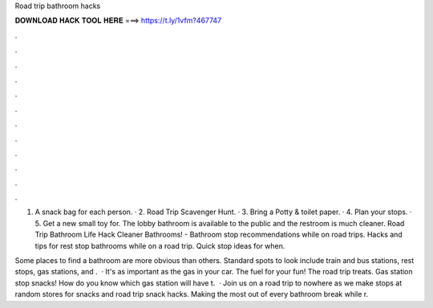 Road trip bathroom hacks



𝐃𝐎𝐖𝐍𝐋𝐎𝐀𝐃 𝐇𝐀𝐂𝐊 𝐓𝐎𝐎𝐋 𝐇𝐄𝐑𝐄 ===> https://t.ly/1vfm?467747



.



.



.



.



.



.



.



.



.



.



.



.

1. A snack bag for each person. · 2. Road Trip Scavenger Hunt. · 3. Bring a Potty & toilet paper. · 4. Plan your stops. · 5. Get a new small toy for. The lobby bathroom is available to the public and the restroom is much cleaner. Road Trip Bathroom Life Hack Cleaner Bathrooms! - Bathroom stop recommendations while on road trips. Hacks and tips for rest stop bathrooms while on a road trip. Quick stop ideas for when.

Some places to find a bathroom are more obvious than others. Standard spots to look include train and bus stations, rest stops, gas stations, and .  · It's as important as the gas in your car. The fuel for your fun! The road trip treats. Gas station stop snacks! How do you know which gas station will have t.  · Join us on a road trip to nowhere as we make stops at random stores for snacks and road trip snack hacks. Making the most out of every bathroom break while r.

